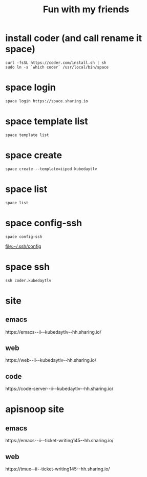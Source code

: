 #+TITLE: Fun with my friends
* install coder (and call rename it space)
#+begin_src tmux :session ":install"
curl -fsSL https://coder.com/install.sh | sh
sudo ln -s `which coder` /usr/local/bin/space
#+end_src
* space login
#+begin_src tmux :session ":install"
space login https://space.sharing.io
#+end_src
* space template list
#+begin_src tmux :session ":login"
space template list
#+end_src
* space create
#+begin_src tmux :session ":create"
space create --template=iipod kubedaytlv
#+end_src
* space list
#+begin_src tmux :session ":create"
space list
#+end_src
* space config-ssh
#+begin_src tmux :session ":create"
space config-ssh
#+end_src
file:~/.ssh/config
* space ssh
#+begin_src tmux :session ":create"
ssh coder.kubedaytlv
#+end_src
* site
** emacs
#+begin_src shell :wrap "html" :exports results
SPACE_USER=hh
SPACE_NAME=kubedaytlv
echo "https://emacs--ii--$SPACE_NAME--$SPACE_USER.sharing.io/"
#+end_src

#+RESULTS:
#+begin_html
https://emacs--ii--kubedaytlv--hh.sharing.io/
#+end_html

** web
#+begin_src shell :wrap "html" :exports results
SPACE_USER=hh
SPACE_NAME=kubedaytlv
echo "https://web--ii--$SPACE_NAME--$SPACE_USER.sharing.io/"
#+end_src

#+RESULTS:
#+begin_html
https://web--ii--kubedaytlv--hh.sharing.io/
#+end_html

** code
#+begin_src shell :wrap "html" :exports results
SPACE_USER=hh
SPACE_NAME=kubedaytlv
echo "https://code-server--ii--$SPACE_NAME--$SPACE_USER.sharing.io/"
#+end_src

#+RESULTS:
#+begin_html
https://code-server--ii--kubedaytlv--hh.sharing.io/
#+end_html
* apisnoop site
** emacs
#+begin_src shell :wrap "html" :exports results
SPACE_USER=hh
SPACE_NAME=ticket-writing145
echo "https://emacs--ii--$SPACE_NAME--$SPACE_USER.sharing.io/"
#+end_src

#+RESULTS:
#+begin_html
https://emacs--ii--ticket-writing145--hh.sharing.io/
#+end_html

** web
#+begin_src shell :wrap "html" :exports results
SPACE_USER=hh
SPACE_NAME=ticket-writing145
echo "https://tmux--ii--$SPACE_NAME--$SPACE_USER.sharing.io/"
#+end_src

#+RESULTS:
#+begin_html
https://tmux--ii--ticket-writing145--hh.sharing.io/
#+end_html
